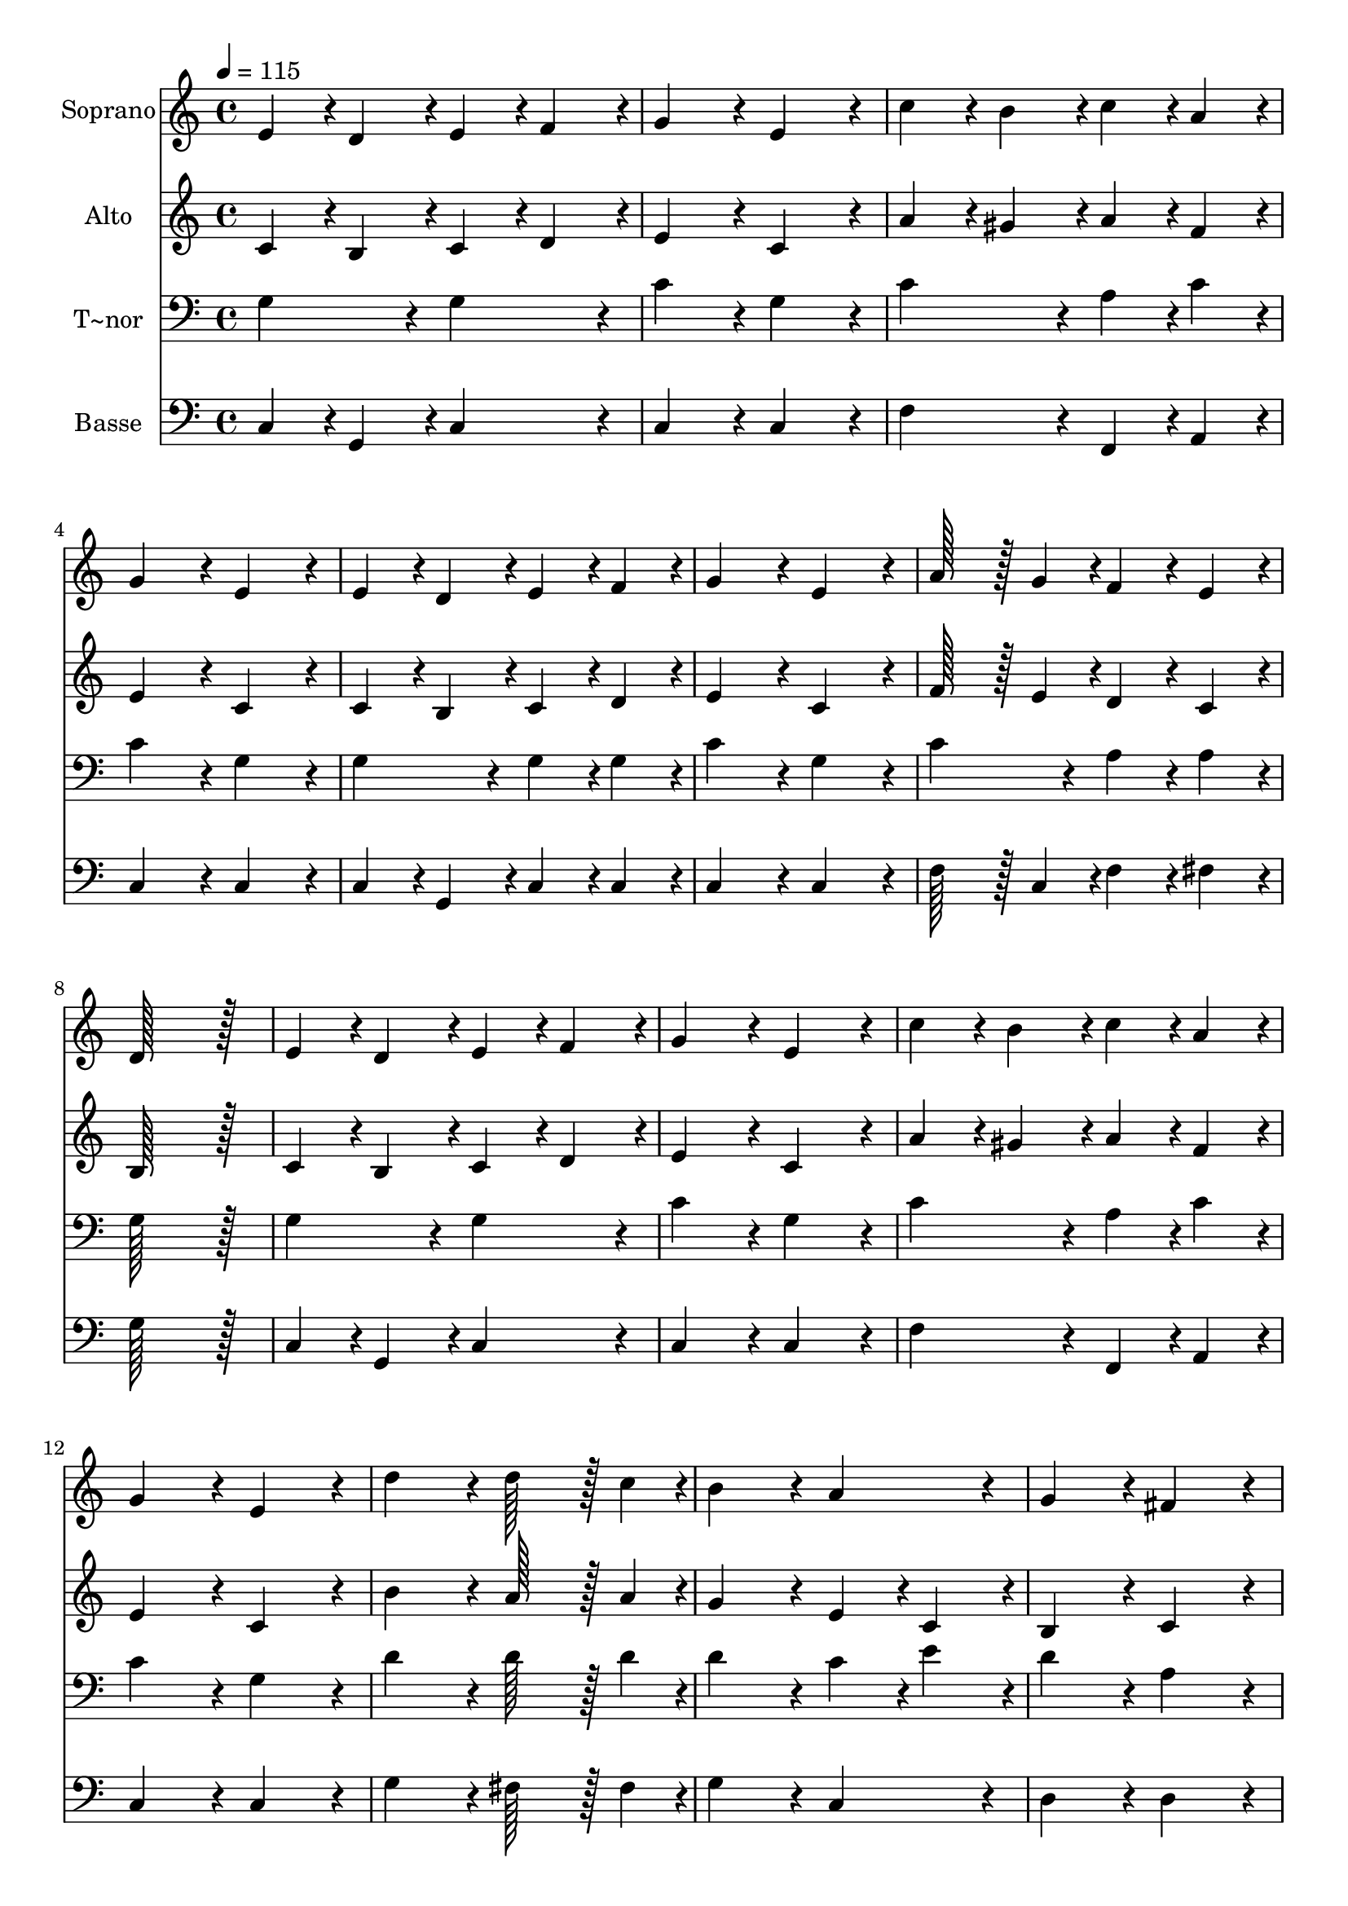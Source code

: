 % Lily was here -- automatically converted by c:/Program Files (x86)/LilyPond/usr/bin/midi2ly.py from output/133.mid
\version "2.14.0"

\layout {
  \context {
    \Voice
    \remove "Note_heads_engraver"
    \consists "Completion_heads_engraver"
    \remove "Rest_engraver"
    \consists "Completion_rest_engraver"
  }
}

trackAchannelA = {
  
  \time 4/4 
  
  \tempo 4 = 115 
  
}

trackA = <<
  \context Voice = voiceA \trackAchannelA
>>


trackBchannelA = {
  
  \set Staff.instrumentName = "Soprano"
  
  \time 4/4 
  
  \tempo 4 = 115 
  
}

trackBchannelB = \relative c {
  e'4*86/96 r4*10/96 d4*86/96 r4*10/96 e4*86/96 r4*10/96 f4*86/96 
  r4*10/96 
  | % 2
  g4*172/96 r4*20/96 e4*172/96 r4*20/96 
  | % 3
  c'4*86/96 r4*10/96 b4*86/96 r4*10/96 c4*86/96 r4*10/96 a4*86/96 
  r4*10/96 
  | % 4
  g4*172/96 r4*20/96 e4*172/96 r4*20/96 
  | % 5
  e4*86/96 r4*10/96 d4*86/96 r4*10/96 e4*86/96 r4*10/96 f4*86/96 
  r4*10/96 
  | % 6
  g4*172/96 r4*20/96 e4*172/96 r4*20/96 
  | % 7
  a128*43 r128*5 g4*43/96 r4*5/96 f4*86/96 r4*10/96 e4*86/96 
  r4*10/96 
  | % 8
  d128*115 r128*13 
  | % 9
  e4*86/96 r4*10/96 d4*86/96 r4*10/96 e4*86/96 r4*10/96 f4*86/96 
  r4*10/96 
  | % 10
  g4*172/96 r4*20/96 e4*172/96 r4*20/96 
  | % 11
  c'4*86/96 r4*10/96 b4*86/96 r4*10/96 c4*86/96 r4*10/96 a4*86/96 
  r4*10/96 
  | % 12
  g4*172/96 r4*20/96 e4*172/96 r4*20/96 
  | % 13
  d'4*172/96 r4*20/96 d128*43 r128*5 c4*43/96 r4*5/96 
  | % 14
  b4*172/96 r4*20/96 a4*172/96 r4*20/96 
  | % 15
  g4*172/96 r4*20/96 fis4*172/96 r4*20/96 
  | % 16
  g128*115 r128*13 
  | % 17
  g4*172/96 r4*20/96 b128*43 r128*5 g4*43/96 r4*5/96 
  | % 18
  c4*259/96 r4*29/96 g4*86/96 r4*10/96 
  | % 19
  d'4*259/96 r4*29/96 g,4*86/96 r4*10/96 
  | % 20
  e'128*43 r128*5 d4*43/96 r4*5/96 c4*172/96 r4*20/96 
  | % 21
  e,4*172/96 r4*20/96 e128*43 r128*5 g4*43/96 r4*5/96 
  | % 22
  f4*259/96 r4*29/96 f4*86/96 r4*10/96 
  | % 23
  e4*172/96 r4*20/96 e4*172/96 r4*20/96 
  | % 24
  d128*115 r128*13 
  | % 25
  g4*172/96 r4*20/96 g128*43 r128*5 f4*43/96 r4*5/96 
  | % 26
  e4*259/96 r4*29/96 c'4*86/96 r4*10/96 
  | % 27
  d4*86/96 r4*10/96 c4*86/96 r4*10/96 b4*86/96 r4*10/96 a4*86/96 
  r4*10/96 
  | % 28
  g128*43 r128*5 f4*43/96 r4*5/96 e4*172/96 r4*20/96 
  | % 29
  c'4*172/96 r4*20/96 b4*86/96 r4*10/96 c4*86/96 r4*10/96 
  | % 30
  a4*259/96 r4*29/96 g4*43/96 r4*5/96 f4*43/96 r4*5/96 
  | % 31
  e4*172/96 r4*20/96 d4*172/96 r4*20/96 
  | % 32
  c128*115 
}

trackB = <<
  \context Voice = voiceA \trackBchannelA
  \context Voice = voiceB \trackBchannelB
>>


trackCchannelA = {
  
  \set Staff.instrumentName = "Alto"
  
  \time 4/4 
  
  \tempo 4 = 115 
  
}

trackCchannelB = \relative c {
  c'4*86/96 r4*10/96 b4*86/96 r4*10/96 c4*86/96 r4*10/96 d4*86/96 
  r4*10/96 
  | % 2
  e4*172/96 r4*20/96 c4*172/96 r4*20/96 
  | % 3
  a'4*86/96 r4*10/96 gis4*86/96 r4*10/96 a4*86/96 r4*10/96 f4*86/96 
  r4*10/96 
  | % 4
  e4*172/96 r4*20/96 c4*172/96 r4*20/96 
  | % 5
  c4*86/96 r4*10/96 b4*86/96 r4*10/96 c4*86/96 r4*10/96 d4*86/96 
  r4*10/96 
  | % 6
  e4*172/96 r4*20/96 c4*172/96 r4*20/96 
  | % 7
  f128*43 r128*5 e4*43/96 r4*5/96 d4*86/96 r4*10/96 c4*86/96 
  r4*10/96 
  | % 8
  b128*115 r128*13 
  | % 9
  c4*86/96 r4*10/96 b4*86/96 r4*10/96 c4*86/96 r4*10/96 d4*86/96 
  r4*10/96 
  | % 10
  e4*172/96 r4*20/96 c4*172/96 r4*20/96 
  | % 11
  a'4*86/96 r4*10/96 gis4*86/96 r4*10/96 a4*86/96 r4*10/96 f4*86/96 
  r4*10/96 
  | % 12
  e4*172/96 r4*20/96 c4*172/96 r4*20/96 
  | % 13
  b'4*172/96 r4*20/96 a128*43 r128*5 a4*43/96 r4*5/96 
  | % 14
  g4*172/96 r4*20/96 e4*86/96 r4*10/96 c4*86/96 r4*10/96 
  | % 15
  b4*172/96 r4*20/96 c4*172/96 r4*20/96 
  | % 16
  b128*115 r128*13 
  | % 17
  g'4*172/96 r4*20/96 f128*43 r128*5 f4*43/96 r4*5/96 
  | % 18
  e4*259/96 r4*29/96 e4*86/96 r4*10/96 
  | % 19
  f4*259/96 r4*29/96 f4*86/96 r4*10/96 
  | % 20
  g128*43 r128*5 f4*43/96 r4*5/96 e4*172/96 r4*20/96 
  | % 21
  c4*172/96 r4*20/96 c128*43 r128*5 e4*43/96 r4*5/96 
  | % 22
  d4*259/96 r4*29/96 d4*86/96 r4*10/96 
  | % 23
  c4*172/96 r4*20/96 c4*172/96 r4*20/96 
  | % 24
  b128*115 r128*13 
  | % 25
  e4*172/96 r4*20/96 e128*43 r128*5 d4*43/96 r4*5/96 
  | % 26
  c4*259/96 r4*29/96 e4*86/96 r4*10/96 
  | % 27
  f4*172/96 r4*20/96 f4*86/96 r4*10/96 f4*86/96 r4*10/96 
  | % 28
  e128*43 r128*5 d4*43/96 r4*5/96 c4*172/96 r4*20/96 
  | % 29
  e4*172/96 r4*20/96 f4*86/96 r4*10/96 g4*86/96 r4*10/96 
  | % 30
  c,4*172/96 r4*20/96 c4*43/96 r4*5/96 f4*43/96 r4*5/96 e4*43/96 
  r4*5/96 d4*43/96 r4*5/96 
  | % 31
  c4*172/96 r4*20/96 b4*172/96 r4*20/96 
  | % 32
  c128*115 
}

trackC = <<
  \context Voice = voiceA \trackCchannelA
  \context Voice = voiceB \trackCchannelB
>>


trackDchannelA = {
  
  \set Staff.instrumentName = "T~nor"
  
  \time 4/4 
  
  \tempo 4 = 115 
  
}

trackDchannelB = \relative c {
  g'4*172/96 r4*20/96 g4*172/96 r4*20/96 
  | % 2
  c4*172/96 r4*20/96 g4*172/96 r4*20/96 
  | % 3
  c4*172/96 r4*20/96 a4*86/96 r4*10/96 c4*86/96 r4*10/96 
  | % 4
  c4*172/96 r4*20/96 g4*172/96 r4*20/96 
  | % 5
  g4*172/96 r4*20/96 g4*86/96 r4*10/96 g4*86/96 r4*10/96 
  | % 6
  c4*172/96 r4*20/96 g4*172/96 r4*20/96 
  | % 7
  c4*172/96 r4*20/96 a4*86/96 r4*10/96 a4*86/96 r4*10/96 
  | % 8
  g128*115 r128*13 
  | % 9
  g4*172/96 r4*20/96 g4*172/96 r4*20/96 
  | % 10
  c4*172/96 r4*20/96 g4*172/96 r4*20/96 
  | % 11
  c4*172/96 r4*20/96 a4*86/96 r4*10/96 c4*86/96 r4*10/96 
  | % 12
  c4*172/96 r4*20/96 g4*172/96 r4*20/96 
  | % 13
  d'4*172/96 r4*20/96 d128*43 r128*5 d4*43/96 r4*5/96 
  | % 14
  d4*172/96 r4*20/96 c4*86/96 r4*10/96 e4*86/96 r4*10/96 
  | % 15
  d4*172/96 r4*20/96 a4*172/96 r4*20/96 
  | % 16
  g128*115 r128*13 
  | % 17
  g4*172/96 r4*20/96 d'128*43 r128*5 b4*43/96 r4*5/96 
  | % 18
  g4*259/96 r4*29/96 c4*86/96 r4*10/96 
  | % 19
  b4*259/96 r4*29/96 g4*86/96 r4*10/96 
  | % 20
  g4*172/96 r4*20/96 g4*172/96 r4*20/96 
  | % 21
  g4*172/96 r4*20/96 g128*43 r128*5 c4*43/96 r4*5/96 
  | % 22
  b4*259/96 r4*29/96 g4*86/96 r4*10/96 
  | % 23
  g4*172/96 r4*20/96 g4*172/96 r4*20/96 
  | % 24
  g128*115 r128*13 
  | % 25
  c4*172/96 r4*20/96 c128*43 r128*5 b4*43/96 r4*5/96 
  | % 26
  c4*259/96 r4*29/96 c4*86/96 r4*10/96 
  | % 27
  a4*172/96 r4*20/96 g4*86/96 r4*10/96 b4*86/96 r4*10/96 
  | % 28
  c128*43 r128*5 g4*43/96 r4*5/96 g4*172/96 r4*20/96 
  | % 29
  g4*172/96 r4*20/96 g4*86/96 r4*10/96 g4*86/96 r4*10/96 
  | % 30
  a4*259/96 r4*29/96 g4*43/96 r4*5/96 a4*43/96 r4*5/96 
  | % 31
  g4*172/96 r4*20/96 g4*86/96 r4*10/96 f4*86/96 r4*10/96 
  | % 32
  e128*115 
}

trackD = <<

  \clef bass
  
  \context Voice = voiceA \trackDchannelA
  \context Voice = voiceB \trackDchannelB
>>


trackEchannelA = {
  
  \set Staff.instrumentName = "Basse"
  
  \time 4/4 
  
  \tempo 4 = 115 
  
}

trackEchannelB = \relative c {
  c4*86/96 r4*10/96 g4*86/96 r4*10/96 c4*172/96 r4*20/96 
  | % 2
  c4*172/96 r4*20/96 c4*172/96 r4*20/96 
  | % 3
  f4*172/96 r4*20/96 f,4*86/96 r4*10/96 a4*86/96 r4*10/96 
  | % 4
  c4*172/96 r4*20/96 c4*172/96 r4*20/96 
  | % 5
  c4*86/96 r4*10/96 g4*86/96 r4*10/96 c4*86/96 r4*10/96 c4*86/96 
  r4*10/96 
  | % 6
  c4*172/96 r4*20/96 c4*172/96 r4*20/96 
  | % 7
  f128*43 r128*5 c4*43/96 r4*5/96 f4*86/96 r4*10/96 fis4*86/96 
  r4*10/96 
  | % 8
  g128*115 r128*13 
  | % 9
  c,4*86/96 r4*10/96 g4*86/96 r4*10/96 c4*172/96 r4*20/96 
  | % 10
  c4*172/96 r4*20/96 c4*172/96 r4*20/96 
  | % 11
  f4*172/96 r4*20/96 f,4*86/96 r4*10/96 a4*86/96 r4*10/96 
  | % 12
  c4*172/96 r4*20/96 c4*172/96 r4*20/96 
  | % 13
  g'4*172/96 r4*20/96 fis128*43 r128*5 fis4*43/96 r4*5/96 
  | % 14
  g4*172/96 r4*20/96 c,4*172/96 r4*20/96 
  | % 15
  d4*172/96 r4*20/96 d4*172/96 r4*20/96 
  | % 16
  g,128*115 r128*13 
  | % 17
  g'4*172/96 r4*20/96 g128*43 r128*5 g4*43/96 r4*5/96 
  | % 18
  c,4*259/96 r4*29/96 c4*86/96 r4*10/96 
  | % 19
  g4*259/96 r4*29/96 b4*86/96 r4*10/96 
  | % 20
  c128*43 r128*5 b4*43/96 r4*5/96 c4*172/96 r4*20/96 
  | % 21
  c4*172/96 r4*20/96 c128*43 r128*5 c4*43/96 r4*5/96 
  | % 22
  g4*259/96 r4*29/96 b4*86/96 r4*10/96 
  | % 23
  c4*86/96 r4*10/96 g'4*86/96 r4*10/96 e4*86/96 r4*10/96 c4*86/96 
  r4*10/96 
  | % 24
  g128*115 r128*13 
  | % 25
  c4*172/96 r4*20/96 c128*43 r128*5 g4*43/96 r4*5/96 
  | % 26
  c4*259/96 r4*29/96 a4*86/96 r4*10/96 
  | % 27
  f4*172/96 r4*20/96 g4*86/96 r4*10/96 g4*86/96 r4*10/96 
  | % 28
  c128*43 r128*5 b4*43/96 r4*5/96 c4*172/96 r4*20/96 
  | % 29
  c4*172/96 r4*20/96 d4*86/96 r4*10/96 e4*86/96 r4*10/96 
  | % 30
  f4*172/96 r4*20/96 f4*43/96 r4*5/96 d4*43/96 r4*5/96 e4*43/96 
  r4*5/96 f4*43/96 r4*5/96 
  | % 31
  g4*172/96 r4*20/96 g,4*172/96 r4*20/96 
  | % 32
  c128*115 
}

trackE = <<

  \clef bass
  
  \context Voice = voiceA \trackEchannelA
  \context Voice = voiceB \trackEchannelB
>>


\score {
  <<
    \context Staff=trackB \trackA
    \context Staff=trackB \trackB
    \context Staff=trackC \trackA
    \context Staff=trackC \trackC
    \context Staff=trackD \trackA
    \context Staff=trackD \trackD
    \context Staff=trackE \trackA
    \context Staff=trackE \trackE
  >>
  \layout {}
  \midi {}
}
